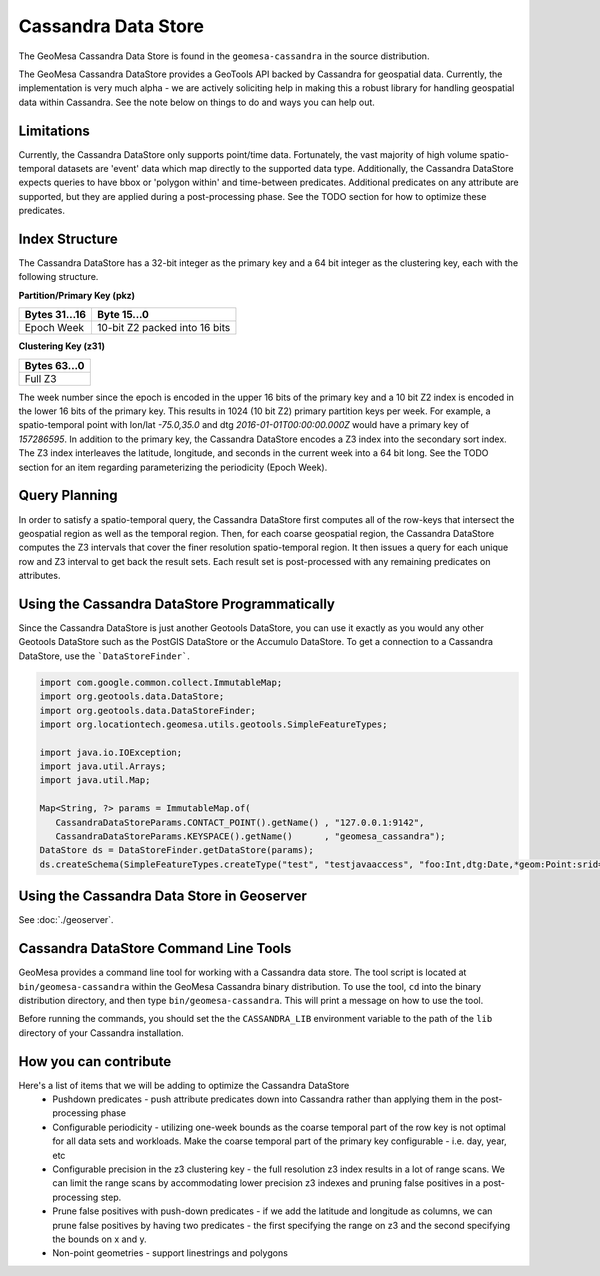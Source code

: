 Cassandra Data Store
====================

The GeoMesa Cassandra Data Store is found in the ``geomesa-cassandra``
in the source distribution.

The GeoMesa Cassandra DataStore provides a GeoTools API backed by Cassandra for geospatial data.  Currently, the
implementation is very much alpha - we are actively soliciting help in making this a robust library for handling
geospatial data within Cassandra.  See the note below on things to do and ways you can help out.

Limitations
-----------

Currently, the Cassandra DataStore only supports point/time data.  Fortunately, the vast majority of high volume
spatio-temporal datasets are 'event' data which map directly to the supported data type.  Additionally, the Cassandra
DataStore expects queries to have bbox or 'polygon within' and time-between predicates.  Additional predicates on any
attribute are supported, but they are applied during a post-processing phase.  See the TODO section for how to
optimize these predicates.

Index Structure
---------------

The Cassandra DataStore has a 32-bit integer as the primary key and a 64 bit integer as the clustering key, each with
the following structure.

**Partition/Primary Key (pkz)**

+---------------+-------------------------------+
| Bytes 31...16 | Byte 15...0                   |
+===============+===============================+
| Epoch Week    | 10-bit Z2 packed into 16 bits |
+---------------+-------------------------------+


**Clustering Key (z31)**

+---------------+
| Bytes 63...0  |
+===============+
| Full Z3       |
+---------------+

The week number since the epoch is encoded in the upper 16 bits of the primary key and a 10 bit Z2 index is encoded
in the lower 16 bits of the primary key.  This results in 1024 (10 bit Z2) primary partition keys per week.  For example,
a spatio-temporal point with lon/lat `-75.0,35.0` and dtg `2016-01-01T00:00:00.000Z` would have a primary key of
`157286595`. In addition to the primary key, the Cassandra DataStore encodes a Z3 index into the secondary sort index.  The Z3 index interleaves the latitude, longitude, and seconds in the current week into a 64 bit long.  See the TODO section for an
item regarding parameterizing the periodicity (Epoch Week).

Query Planning
--------------

In order to satisfy a spatio-temporal query, the Cassandra DataStore first computes all of the row-keys that intersect
the geospatial region as well as the temporal region.  Then, for each coarse geospatial region, the Cassandra DataStore
computes the Z3 intervals that cover the finer resolution spatio-temporal region.  It then issues a query for each
unique row and Z3 interval to get back the result sets.  Each result set is post-processed with any remaining
predicates on attributes.

Using the Cassandra DataStore Programmatically
----------------------------------------------

Since the Cassandra DataStore is just another Geotools DataStore, you can use it exactly as you would any other Geotools
DataStore such as the PostGIS DataStore or the Accumulo DataStore.  To get a connection to a Cassandra DataStore, use the ```DataStoreFinder```.

.. code-block:: java

    import com.google.common.collect.ImmutableMap;
    import org.geotools.data.DataStore;
    import org.geotools.data.DataStoreFinder;
    import org.locationtech.geomesa.utils.geotools.SimpleFeatureTypes;

    import java.io.IOException;
    import java.util.Arrays;
    import java.util.Map;

    Map<String, ?> params = ImmutableMap.of(
       CassandraDataStoreParams.CONTACT_POINT().getName() , "127.0.0.1:9142",
       CassandraDataStoreParams.KEYSPACE().getName()      , "geomesa_cassandra");
    DataStore ds = DataStoreFinder.getDataStore(params);
    ds.createSchema(SimpleFeatureTypes.createType("test", "testjavaaccess", "foo:Int,dtg:Date,*geom:Point:srid=4326"));

Using the Cassandra Data Store in Geoserver
-------------------------------------------

See :doc:`./geoserver`.


Cassandra DataStore Command Line Tools
--------------------------------------

GeoMesa provides a command line tool for working with a Cassandra data store.
The tool script is located at ``bin/geomesa-cassandra`` within the
GeoMesa Cassandra binary distribution. To use the tool, ``cd`` into the
binary distribution directory, and then type ``bin/geomesa-cassandra``.
This will print a message on how to use the tool.

Before running the commands, you should set the the ``CASSANDRA_LIB``
environment variable to the path of the ``lib`` directory of your
Cassandra installation.



How you can contribute
----------------------

Here's a list of items that we will be adding to optimize the Cassandra DataStore
  * Pushdown predicates - push attribute predicates down into Cassandra rather than applying them in the post-processing
    phase
  * Configurable periodicity - utilizing one-week bounds as the coarse temporal part of the row key is not optimal for
    all data sets and workloads.  Make the coarse temporal part of the primary key configurable - i.e. day, year, etc
  * Configurable precision in the z3 clustering key - the full resolution z3 index results in a lot of range scans.
    We can limit the range scans by accommodating lower precision z3 indexes and pruning false positives in a
    post-processing step.
  * Prune false positives with push-down predicates - if we add the latitude and longitude as columns, we can prune
    false positives by having two predicates - the first specifying the range on z3 and the second specifying the bounds on x and y.
  * Non-point geometries - support linestrings and polygons